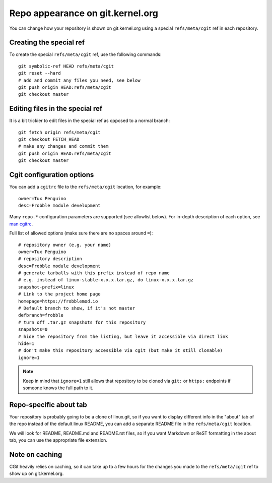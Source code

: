 Repo appearance on git.kernel.org
=================================

You can change how your repository is shown on git.kernel.org using a
special ``refs/meta/cgit`` ref in each repository.

Creating the special ref
------------------------

To create the special ``refs/meta/cgit`` ref, use the following
commands::

    git symbolic-ref HEAD refs/meta/cgit
    git reset --hard
    # add and commit any files you need, see below
    git push origin HEAD:refs/meta/cgit
    git checkout master

Editing files in the special ref
--------------------------------

It is a bit trickier to edit files in the special ref as opposed to a
normal branch::

    git fetch origin refs/meta/cgit
    git checkout FETCH_HEAD
    # make any changes and commit them
    git push origin HEAD:refs/meta/cgit
    git checkout master

Cgit configuration options
--------------------------

You can add a ``cgitrc`` file to the ``refs/meta/cgit`` location, for
example::

    owner=Tux Penguino
    desc=Frobble module development

Many ``repo.*`` configuration parameters are supported (see allowlist
below). For in-depth description of each option, see
`man cgitrc <https://git.zx2c4.com/cgit/tree/cgitrc.5.txt>`_.

Full list of allowed options (make sure there are no spaces around
``=``)::

    # repository owner (e.g. your name)
    owner=Tux Penguino
    # repository description
    desc=Frobble module development
    # generate tarballs with this prefix instead of repo name
    # e.g. instead of linux-stable-x.x.x.tar.gz, do linux-x.x.x.tar.gz
    snapshot-prefix=linux
    # Link to the project home page
    homepage=https://frobblemod.io
    # Default branch to show, if it's not master
    defbranch=frobble
    # turn off .tar.gz snapshots for this repository
    snapshots=0
    # hide the repository from the listing, but leave it accessible via direct link
    hide=1
    # don't make this repository accessible via cgit (but make it still clonable)
    ignore=1

.. note:: Keep in mind that ``ignore=1`` still allows that repository to
   be cloned via ``git:`` or ``https:`` endpoints if someone knows the
   full path to it.

Repo-specific about tab
-----------------------

Your repository is probably going to be a clone of linux.git, so if you
want to display different info in the "about" tab of the repo instead of
the default linux README, you can add a separate README file in the
``refs/meta/cgit`` location.

We will look for README, README.md and README.rst files, so if you want
Markdown or ReST formatting in the about tab, you can use the
appropriate file extension.

Note on caching
---------------

CGit heavily relies on caching, so it can take up to a few hours for the
changes you made to the ``refs/meta/cgit`` ref to show up on
git.kernel.org.
